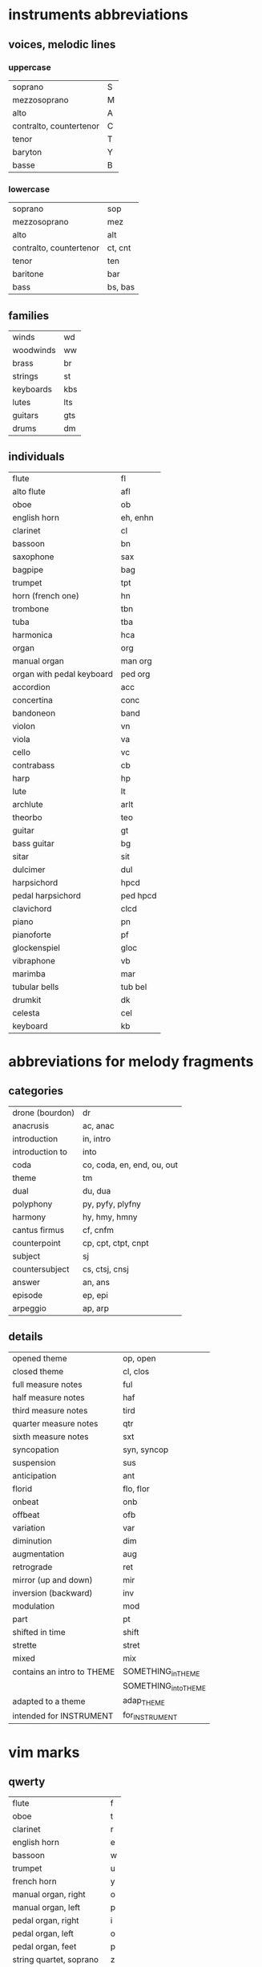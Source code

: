 # vim: set expandtab shiftwidth=2 softtabstop=2:

* instruments abbreviations

** voices, melodic lines

*** uppercase

| soprano                 | S |
| mezzosoprano            | M |
| alto                    | A |
| contralto, countertenor | C |
| tenor                   | T |
| baryton                 | Y |
| basse                   | B |

*** lowercase

| soprano                 | sop     |
| mezzosoprano            | mez     |
| alto                    | alt     |
| contralto, countertenor | ct, cnt |
| tenor                   | ten     |
| baritone                | bar     |
| bass                    | bs, bas |

** families

| winds     | wd  |
| woodwinds | ww  |
| brass     | br  |
| strings   | st  |
| keyboards | kbs |
| lutes     | lts |
| guitars   | gts |
| drums     | dm  |

** individuals

| flute                     | fl       |
| alto flute                | afl      |
| oboe                      | ob       |
| english horn              | eh, enhn |
| clarinet                  | cl       |
| bassoon                   | bn       |
| saxophone                 | sax      |
| bagpipe                   | bag      |
|---------------------------+----------|
| trumpet                   | tpt      |
| horn (french one)         | hn       |
| trombone                  | tbn      |
| tuba                      | tba      |
|---------------------------+----------|
| harmonica                 | hca      |
|---------------------------+----------|
| organ                     | org      |
| manual organ              | man org  |
| organ with pedal keyboard | ped org  |
| accordion                 | acc      |
| concertina                | conc     |
| bandoneon                 | band     |
|---------------------------+----------|
| violon                    | vn       |
| viola                     | va       |
| cello                     | vc       |
| contrabass                | cb       |
|---------------------------+----------|
| harp                      | hp       |
| lute                      | lt       |
| archlute                  | arlt     |
| theorbo                   | teo      |
| guitar                    | gt       |
| bass guitar               | bg       |
| sitar                     | sit      |
|---------------------------+----------|
| dulcimer                  | dul      |
|---------------------------+----------|
| harpsichord               | hpcd     |
| pedal harpsichord         | ped hpcd |
| clavichord                | clcd     |
| piano                     | pn       |
| pianoforte                | pf       |
|---------------------------+----------|
| glockenspiel              | gloc     |
| vibraphone                | vb       |
| marimba                   | mar      |
| tubular bells             | tub bel  |
| drumkit                   | dk       |
|---------------------------+----------|
| celesta                   | cel      |
|---------------------------+----------|
| keyboard                  | kb       |

* abbreviations for melody fragments

** categories

| drone (bourdon) | dr                         |
| anacrusis       | ac, anac                   |
| introduction    | in, intro                  |
| introduction to | into                       |
| coda            | co, coda, en, end, ou, out |
| theme           | tm                         |
| dual            | du, dua                    |
| polyphony       | py, pyfy, plyfny           |
| harmony         | hy, hmy, hmny              |
| cantus firmus   | cf, cnfm                   |
| counterpoint    | cp, cpt, ctpt, cnpt        |
| subject         | sj                         |
| countersubject  | cs, ctsj, cnsj             |
| answer          | an, ans                    |
| episode         | ep, epi                    |
| arpeggio        | ap, arp                    |

** details

| opened theme               | op, open             |
| closed theme               | cl, clos             |
|----------------------------+----------------------|
| full measure notes         | ful                  |
| half measure notes         | haf                  |
| third measure notes        | tird                 |
| quarter measure notes      | qtr                  |
| sixth measure notes        | sxt                  |
| syncopation                | syn, syncop          |
| suspension                 | sus                  |
| anticipation               | ant                  |
| florid                     | flo, flor            |
|----------------------------+----------------------|
| onbeat                     | onb                  |
| offbeat                    | ofb                  |
|----------------------------+----------------------|
| variation                  | var                  |
| diminution                 | dim                  |
| augmentation               | aug                  |
| retrograde                 | ret                  |
| mirror (up and down)       | mir                  |
| inversion (backward)       | inv                  |
| modulation                 | mod                  |
|----------------------------+----------------------|
| part                       | pt                   |
| shifted in time            | shift                |
| strette                    | stret                |
|----------------------------+----------------------|
| mixed                      | mix                  |
|----------------------------+----------------------|
| contains an intro to THEME | SOMETHING_in_THEME   |
|                            | SOMETHING_into_THEME |
| adapted to a theme         | adap_THEME           |
| intended for INSTRUMENT    | for_INSTRUMENT       |

* vim marks

** qwerty

| flute                    | f |
| oboe                     | t |
| clarinet                 | r |
| english horn             | e |
| bassoon                  | w |
|--------------------------+---|
| trumpet                  | u |
| french horn              | y |
|--------------------------+---|
| manual organ, right      | o |
| manual organ, left       | p |
|--------------------------+---|
| pedal organ, right       | i |
| pedal organ, left        | o |
| pedal organ, feet        | p |
|--------------------------+---|
| string quartet, soprano  | z |
| string quartet, alto     | x |
| string quartet, ténor    | c |
| string quartet, basse    | v |
|--------------------------+---|
| string quintet, soprano  | a |
| string quintet, mezzo    | z |
| string quintet, alto     | x |
| string quintet, ténor    | c |
| string quintet, basse    | v |
|--------------------------+---|
| string sextet, soprano   | a |
| string sextet, mezzo     | s |
| string sextet, alto      | z |
| string sextet, ténor     | x |
| string sextet, baritone  | c |
| string sextet, basse     | v |
|--------------------------+---|
| string septet, soprano   | a |
| string septet, mezzo     | s |
| string septet, alto      | d |
| string septet, counter   | z |
| string septet, ténor     | x |
| string septet, baryton   | c |
| string septet, basse     | v |
|--------------------------+---|
| guitar                   | g |
| bass guitar              | b |
|--------------------------+---|
| lute                     | g |
| theorbo                  | b |
|--------------------------+---|
| harp, upper              | h |
| harp, lower              | n |
|--------------------------+---|
| harpsichord, right       | k |
| harpsichord, left        | l |
|--------------------------+---|
| pedal harpsichord, right | j |
| pedal harpsichord, left  | k |
| pedal harpsichord, feet  | l |
|--------------------------+---|
| piano, right             | k |
| piano, left              | l |

** azerty

| flute                    | f |
| oboe                     | t |
| clarinet                 | r |
| english horn             | e |
| bassoon                  | z |
|--------------------------+---|
| trumpet                  | u |
| french horn              | y |
|--------------------------+---|
| manual organ, right      | o |
| manual organ, left       | p |
|--------------------------+---|
| pedal organ, right       | i |
| pedal organ, left        | o |
| pedal organ, feet        | p |
|--------------------------+---|
| string quartet, soprano  | w |
| string quartet, alto     | x |
| string quartet, ténor    | c |
| string quartet, basse    | v |
|--------------------------+---|
| string quintet, soprano  | q |
| string quintet, mezzo    | w |
| string quintet, alto     | x |
| string quintet, ténor    | c |
| string quintet, basse    | v |
|--------------------------+---|
| string sextet, soprano   | q |
| string sextet, mezzo     | s |
| string sextet, alto      | w |
| string sextet, ténor     | x |
| string sextet, baritone  | c |
| string sextet, basse     | v |
|--------------------------+---|
| string septet, soprano   | q |
| string septet, mezzo     | s |
| string septet, alto      | d |
| string septet, counter   | w |
| string septet, ténor     | x |
| string septet, baryton   | c |
| string septet, basse     | v |
|--------------------------+---|
| guitar                   | g |
| bass guitar              | b |
|--------------------------+---|
| lute                     | g |
| theorbo                  | b |
|--------------------------+---|
| harp, upper              | h |
| harp, lower              | n |
|--------------------------+---|
| harpsichord, right       | k |
| harpsichord, left        | l |
|--------------------------+---|
| pedal harpsichord, right | j |
| pedal harpsichord, left  | k |
| pedal harpsichord, feet  | l |
|--------------------------+---|
| piano, right             | k |
| piano, left              | l |
